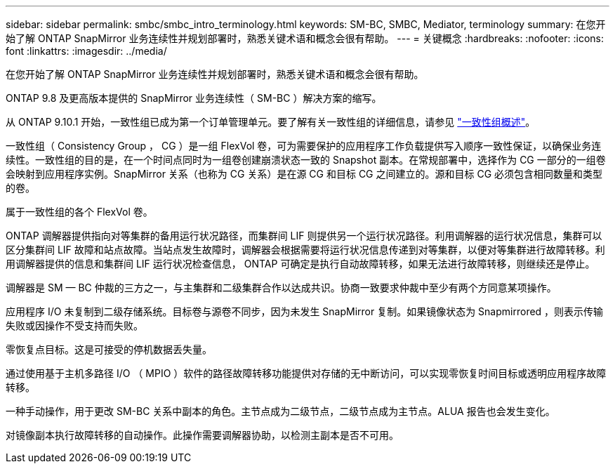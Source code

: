 ---
sidebar: sidebar 
permalink: smbc/smbc_intro_terminology.html 
keywords: SM-BC, SMBC, Mediator, terminology 
summary: 在您开始了解 ONTAP SnapMirror 业务连续性并规划部署时，熟悉关键术语和概念会很有帮助。 
---
= 关键概念
:hardbreaks:
:nofooter: 
:icons: font
:linkattrs: 
:imagesdir: ../media/


[role="lead"]
在您开始了解 ONTAP SnapMirror 业务连续性并规划部署时，熟悉关键术语和概念会很有帮助。

ONTAP 9.8 及更高版本提供的 SnapMirror 业务连续性（ SM-BC ）解决方案的缩写。

从 ONTAP 9.10.1 开始，一致性组已成为第一个订单管理单元。要了解有关一致性组的详细信息，请参见 link:../consistency-groups/index.html["一致性组概述"]。

一致性组（ Consistency Group ， CG ）是一组 FlexVol 卷，可为需要保护的应用程序工作负载提供写入顺序一致性保证，以确保业务连续性。一致性组的目的是，在一个时间点同时为一组卷创建崩溃状态一致的 Snapshot 副本。在常规部署中，选择作为 CG 一部分的一组卷会映射到应用程序实例。SnapMirror 关系（也称为 CG 关系）是在源 CG 和目标 CG 之间建立的。源和目标 CG 必须包含相同数量和类型的卷。

属于一致性组的各个 FlexVol 卷。

ONTAP 调解器提供指向对等集群的备用运行状况路径，而集群间 LIF 则提供另一个运行状况路径。利用调解器的运行状况信息，集群可以区分集群间 LIF 故障和站点故障。当站点发生故障时，调解器会根据需要将运行状况信息传递到对等集群，以便对等集群进行故障转移。利用调解器提供的信息和集群间 LIF 运行状况检查信息， ONTAP 可确定是执行自动故障转移，如果无法进行故障转移，则继续还是停止。

调解器是 SM — BC 仲裁的三方之一，与主集群和二级集群合作以达成共识。协商一致要求仲裁中至少有两个方同意某项操作。

应用程序 I/O 未复制到二级存储系统。目标卷与源卷不同步，因为未发生 SnapMirror 复制。如果镜像状态为 Snapmirrored ，则表示传输失败或因操作不受支持而失败。

零恢复点目标。这是可接受的停机数据丢失量。

通过使用基于主机多路径 I/O （ MPIO ）软件的路径故障转移功能提供对存储的无中断访问，可以实现零恢复时间目标或透明应用程序故障转移。

一种手动操作，用于更改 SM-BC 关系中副本的角色。主节点成为二级节点，二级节点成为主节点。ALUA 报告也会发生变化。

对镜像副本执行故障转移的自动操作。此操作需要调解器协助，以检测主副本是否不可用。
